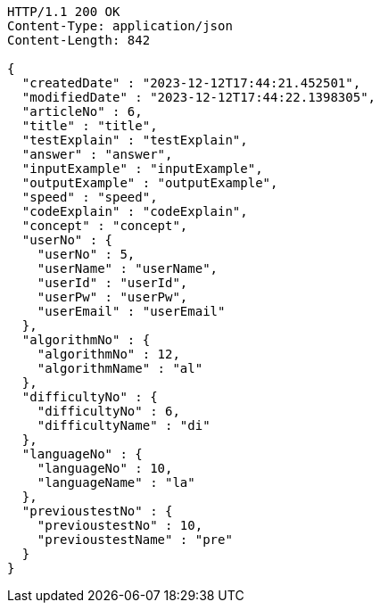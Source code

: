 [source,http,options="nowrap"]
----
HTTP/1.1 200 OK
Content-Type: application/json
Content-Length: 842

{
  "createdDate" : "2023-12-12T17:44:21.452501",
  "modifiedDate" : "2023-12-12T17:44:22.1398305",
  "articleNo" : 6,
  "title" : "title",
  "testExplain" : "testExplain",
  "answer" : "answer",
  "inputExample" : "inputExample",
  "outputExample" : "outputExample",
  "speed" : "speed",
  "codeExplain" : "codeExplain",
  "concept" : "concept",
  "userNo" : {
    "userNo" : 5,
    "userName" : "userName",
    "userId" : "userId",
    "userPw" : "userPw",
    "userEmail" : "userEmail"
  },
  "algorithmNo" : {
    "algorithmNo" : 12,
    "algorithmName" : "al"
  },
  "difficultyNo" : {
    "difficultyNo" : 6,
    "difficultyName" : "di"
  },
  "languageNo" : {
    "languageNo" : 10,
    "languageName" : "la"
  },
  "previoustestNo" : {
    "previoustestNo" : 10,
    "previoustestName" : "pre"
  }
}
----